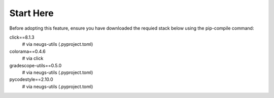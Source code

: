 .. _uniquename:

Start Here
====================

Before adopting this feature, ensure you have downloaded the requied stack below using the pip-compile command:

click==8.1.3
    # via neugs-utils (.\pyproject.toml)
colorama==0.4.6
    # via click
gradescope-utils==0.5.0
    # via neugs-utils (.\pyproject.toml)
pycodestyle==2.10.0
    # via neugs-utils (.\pyproject.toml)